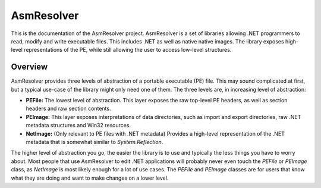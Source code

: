 AsmResolver
===========

This is the documentation of the AsmResolver project. AsmResolver is a set of libraries allowing .NET programmers to read, modify and write executable files. This includes .NET as well as native native images. The library exposes high-level representations of the PE, while still allowing the user to access low-level structures.

Overview
--------

AsmResolver provides three levels of abstraction of a portable executable (PE) file. This may sound complicated at first, but a typical use-case of the library might only need one of them. The three levels are, in increasing level of abstraction:

* **PEFile:** The lowest level of abstraction. This layer exposes the raw top-level PE headers, as well as section headers and raw section contents.
* **PEImage:** This layer exposes interpretations of data directories, such as import and export directories, raw .NET metadata structures and Win32 resources.
* **NetImage:** (Only relevant to PE files with .NET metadata) Provides a high-level representation of the .NET metadata that is somewhat similar to *System.Reflection*.

The higher level of abstraction you go, the easier the library is to use and typically the less things you have to worry about. Most people that use AsmResolver to edit .NET applications will probably never even touch the *PEFile* or *PEImage* class, as *NetImage* is most likely enough for a lot of use cases. The *PEFile* and *PEImage* classes are for users that know what they are doing and want to make changes on a lower level.